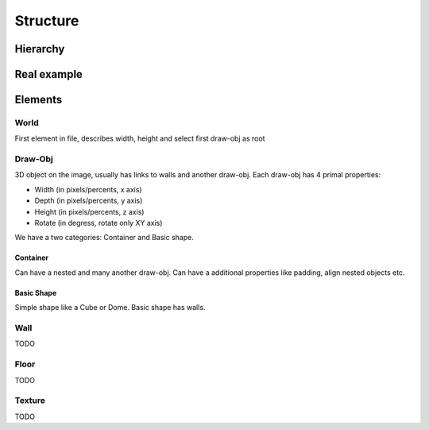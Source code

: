 Structure
=======================================

Hierarchy
----------

.. graphviz::

   digraph {
     world -> container
     container[label="draw-obj\n(container)"]
     world -> "draw-obj\n(another container)"
     container -> "draw-obj\n(nested container)"
     container -> draw_obj
     draw_obj[label="draw-obj\n(basic shape)"]
     container -> "another draw-obj"
     draw_obj -> "another wall"
     draw_obj -> wall
     wall -> "another floor"
     wall -> floor
     wall -> texture
     floor -> texture
   }

Real example
--------------

.. image:: images/structure.png


Elements
------------

World
^^^^^^^^^^

First element in file, describes width, height and select first draw-obj as root

Draw-Obj
^^^^^^^^^^

3D object on the image, usually has links to walls and another draw-obj. Each draw-obj has 4 primal properties:

* Width (in pixels/percents, x axis)
* Depth (in pixels/percents, y axis)
* Height (in pixels/percents, z axis)
* Rotate (in degress, rotate only XY axis)

We have a two categories: Container and Basic shape.

Container
""""""""""

Can have a nested and many another draw-obj. Can have a additional properties like padding, align nested objects etc.

Basic Shape
"""""""""""

Simple shape like a Cube or Dome. Basic shape has walls.

Wall
^^^^^

TODO

Floor
^^^^^^

TODO

Texture
^^^^^^^^

TODO
